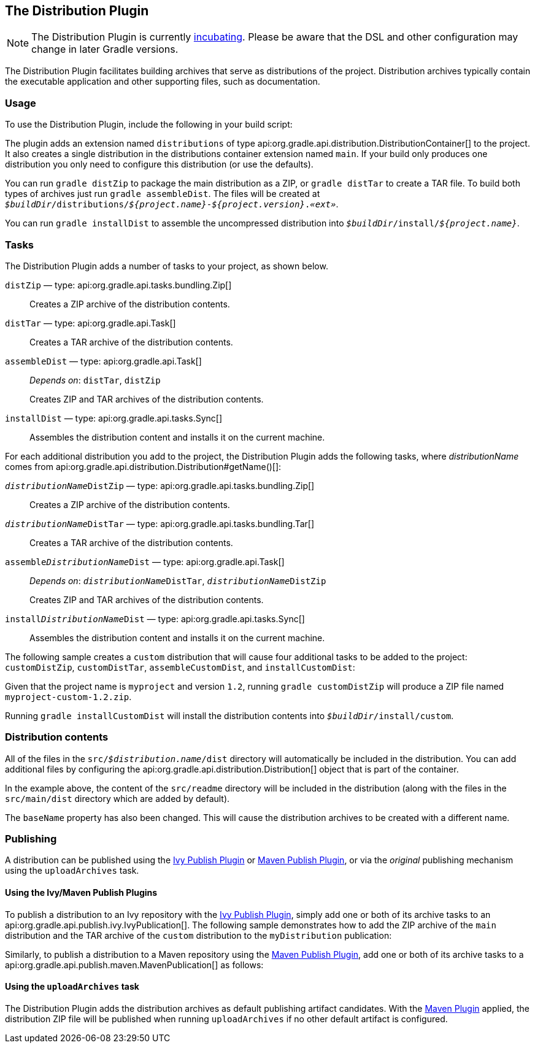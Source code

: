 // Copyright 2017 the original author or authors.
//
// Licensed under the Apache License, Version 2.0 (the "License");
// you may not use this file except in compliance with the License.
// You may obtain a copy of the License at
//
//      http://www.apache.org/licenses/LICENSE-2.0
//
// Unless required by applicable law or agreed to in writing, software
// distributed under the License is distributed on an "AS IS" BASIS,
// WITHOUT WARRANTIES OR CONDITIONS OF ANY KIND, either express or implied.
// See the License for the specific language governing permissions and
// limitations under the License.

[[distribution_plugin]]
== The Distribution Plugin


[NOTE]
====

The Distribution Plugin is currently <<feature_lifecycle,incubating>>. Please be aware that the DSL and other configuration may change in later Gradle versions.

====

The Distribution Plugin facilitates building archives that serve as distributions of the project. Distribution archives typically contain the executable application and other supporting files, such as documentation.


[[sec:distribution_usage]]
=== Usage

To use the Distribution Plugin, include the following in your build script:

++++
<sample id="useDistributionPlugin" dir="userguide/distribution" title="Using the Distribution Plugin">
    <sourcefile file="build.gradle" snippet="use-plugin"/>
</sample>
++++

The plugin adds an extension named `distributions` of type api:org.gradle.api.distribution.DistributionContainer[] to the project. It also creates a single distribution in the distributions container extension named `main`. If your build only produces one distribution you only need to configure this distribution (or use the defaults).

You can run `gradle distZip` to package the main distribution as a ZIP, or `gradle distTar` to create a TAR file. To build both types of archives just run `gradle assembleDist`. The files will be created at `__$buildDir__/distributions/__${project.name}__-__${project.version}__.__«ext»__`.

You can run `gradle installDist` to assemble the uncompressed distribution into `__$buildDir__/install/__${project.name}__`.

[[sec:distribution_tasks]]
=== Tasks

The Distribution Plugin adds a number of tasks to your project, as shown below.

`distZip` — type: api:org.gradle.api.tasks.bundling.Zip[]::
Creates a ZIP archive of the distribution contents.

`distTar` — type: api:org.gradle.api.Task[]::
Creates a TAR archive of the distribution contents.

`assembleDist` — type: api:org.gradle.api.Task[]::
_Depends on_: `distTar`, `distZip`
+
Creates ZIP and TAR archives of the distribution contents.

`installDist` — type: api:org.gradle.api.tasks.Sync[]::
Assembles the distribution content and installs it on the current machine.

For each additional distribution you add to the project, the Distribution Plugin adds the following tasks, where _distributionName_ comes from api:org.gradle.api.distribution.Distribution#getName()[]:

`__distributionName__DistZip` — type: api:org.gradle.api.tasks.bundling.Zip[]::
Creates a ZIP archive of the distribution contents.

`__distributionName__DistTar` — type: api:org.gradle.api.tasks.bundling.Tar[]::
Creates a TAR archive of the distribution contents.

`assemble__DistributionName__Dist` — type: api:org.gradle.api.Task[]::
_Depends on_: `__distributionName__DistTar`, `__distributionName__DistZip`
+
Creates ZIP and TAR archives of the distribution contents.

`install__DistributionName__Dist` — type: api:org.gradle.api.tasks.Sync[]::
Assembles the distribution content and installs it on the current machine.

The following sample creates a `custom` distribution that will cause four additional tasks to be added to the project: `customDistZip`, `customDistTar`, `assembleCustomDist`, and `installCustomDist`:

++++
<sample id="multipleDistribution" dir="userguide/distribution" title="Adding extra distributions">
    <sourcefile file="build.gradle" snippet="custom-distribution"/>
</sample>
++++

Given that the project name is `myproject` and version `1.2`, running `gradle customDistZip` will produce a ZIP file named `myproject-custom-1.2.zip`.

Running `gradle installCustomDist` will install the distribution contents into `__$buildDir__/install/custom`.

[[sec:distribution_contents]]
=== Distribution contents

All of the files in the `src/__$distribution.name__/dist` directory will automatically be included in the distribution. You can add additional files by configuring the api:org.gradle.api.distribution.Distribution[] object that is part of the container.

++++
<sample id="configureDistribution" dir="userguide/distribution" title="Configuring the main distribution">
    <sourcefile file="build.gradle" snippet="configure-distribution"/>
</sample>
++++

In the example above, the content of the `src/readme` directory will be included in the distribution (along with the files in the `src/main/dist` directory which are added by default).

The `baseName` property has also been changed. This will cause the distribution archives to be created with a different name.

[[sec:publishing_distributions]]
=== Publishing

A distribution can be published using the <<publishing_ivy, Ivy Publish Plugin>> or <<publishing_maven, Maven Publish Plugin>>, or via the _original_ publishing mechanism using the `uploadArchives` task.

[[sec:publishing_distributions_publish_plugins]]
==== Using the Ivy/Maven Publish Plugins

To publish a distribution to an Ivy repository with the <<publishing_ivy, Ivy Publish Plugin>>, simply add one or both of its archive tasks to an api:org.gradle.api.publish.ivy.IvyPublication[]. The following sample demonstrates how to add the ZIP archive of the `main` distribution and the TAR archive of the `custom` distribution to the `myDistribution` publication:

++++
<sample id="ivyPublishDistribution" dir="ivy-publish/distribution" title="Adding distribution archives to an Ivy publication">
    <sourcefile file="build.gradle" snippet="publishing"/>
</sample>
++++

Similarly, to publish a distribution to a Maven repository using the <<publishing_maven, Maven Publish Plugin>>, add one or both of its archive tasks to a api:org.gradle.api.publish.maven.MavenPublication[] as follows:

++++
<sample id="mavenPublishDistribution" dir="maven-publish/distribution" title="Adding distribution archives to a Maven publication">
    <sourcefile file="build.gradle" snippet="publishing"/>
</sample>
++++

[[sec:publishing_distributions_upload]]
==== Using the `uploadArchives` task

The Distribution Plugin adds the distribution archives as default publishing artifact candidates. With the <<maven_plugin, Maven Plugin>> applied, the distribution ZIP file will be published when running `uploadArchives` if no other default artifact is configured.

++++
<sample id="publishDistribution" dir="userguide/distribution" title="Publishing the distribution ZIP with the Maven Plugin">
    <sourcefile file="build.gradle" snippet="publish-distribution"/>
</sample>
++++
